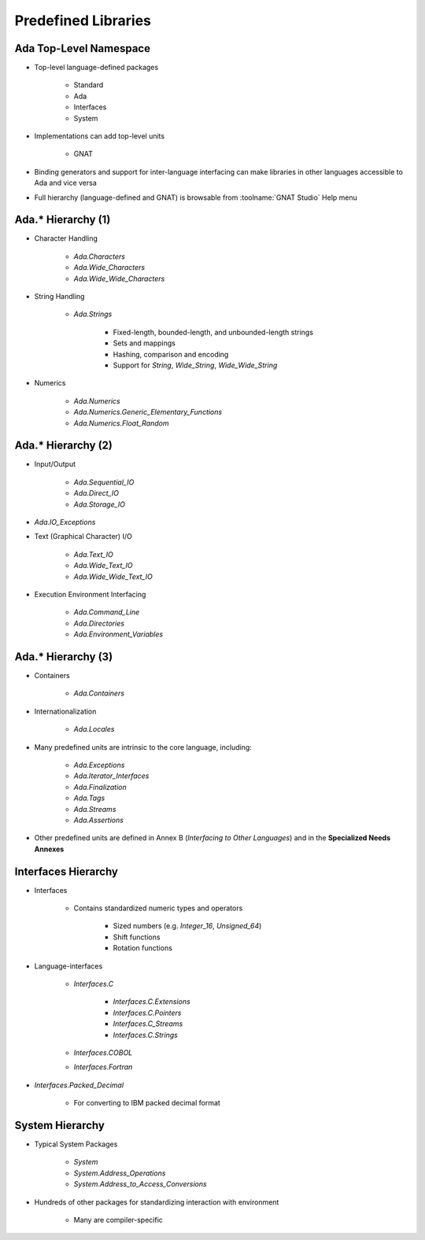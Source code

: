 
**********************
Predefined Libraries
**********************

-------------------------
Ada Top-Level Namespace
-------------------------

* Top-level language-defined packages

   - Standard
   - Ada
   - Interfaces
   - System

* Implementations can add top-level units

   - GNAT

* Binding generators and support for inter-language interfacing can make libraries in other languages accessible to Ada and vice versa
* Full hierarchy (language-defined and GNAT) is browsable from :toolname:`GNAT Studio` Help menu

---------------------
Ada.* Hierarchy (1)
---------------------

* Character Handling

   - `Ada.Characters`
   - `Ada.Wide_Characters`
   - `Ada.Wide_Wide_Characters`

* String Handling

   - `Ada.Strings`

      + Fixed-length, bounded-length, and unbounded-length strings
      + Sets and mappings
      + Hashing, comparison and encoding
      + Support for `String`, `Wide_String`, `Wide_Wide_String`

* Numerics

   - `Ada.Numerics`
   - `Ada.Numerics.Generic_Elementary_Functions`
   - `Ada.Numerics.Float_Random`

---------------------
Ada.* Hierarchy (2)
---------------------

* Input/Output

   - `Ada.Sequential_IO`
   - `Ada.Direct_IO`
   - `Ada.Storage_IO`

* `Ada.IO_Exceptions`
* Text (Graphical Character) I/O

   - `Ada.Text_IO`
   - `Ada.Wide_Text_IO`
   - `Ada.Wide_Wide_Text_IO`

* Execution Environment Interfacing

   - `Ada.Command_Line`
   - `Ada.Directories`
   - `Ada.Environment_Variables`

---------------------
Ada.* Hierarchy (3)
---------------------

* Containers

   - `Ada.Containers`

* Internationalization

   - `Ada.Locales`

* Many predefined units are intrinsic to the core language, including:

   - `Ada.Exceptions`
   - `Ada.Iterator_Interfaces`
   - `Ada.Finalization`
   - `Ada.Tags`
   - `Ada.Streams`
   - `Ada.Assertions`

* Other predefined units are defined in Annex B (*Interfacing to Other Languages*) and in the **Specialized Needs Annexes**

----------------------
Interfaces Hierarchy
----------------------

* Interfaces

   - Contains standardized numeric types and operators

      + Sized numbers (e.g. `Integer_16`, `Unsigned_64`)
      + Shift functions
      + Rotation functions

* Language-interfaces

   - `Interfaces.C`

      + `Interfaces.C.Extensions`
      + `Interfaces.C.Pointers`
      + `Interfaces.C_Streams`
      + `Interfaces.C.Strings`

   - `Interfaces.COBOL`
   - `Interfaces.Fortran`

* `Interfaces.Packed_Decimal`

   - For converting to IBM packed decimal format

------------------
System Hierarchy
------------------

* Typical System Packages

   - `System`
   - `System.Address_Operations`
   - `System.Address_to_Access_Conversions`

* Hundreds of other packages for standardizing interaction with environment

   - Many are compiler-specific
